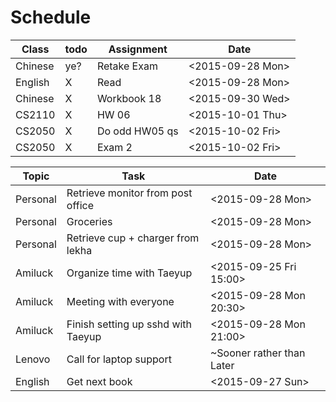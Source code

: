 * Schedule

| Class   | todo | Assignment     | Date             |
|---------+------+----------------+------------------|
| Chinese | ye?  | Retake Exam    | <2015-09-28 Mon> |
| English | X    | Read           | <2015-09-28 Mon> |
| Chinese | X    | Workbook 18    | <2015-09-30 Wed> |
| CS2110  | X    | HW 06          | <2015-10-01 Thu> |
| CS2050  | X    | Do odd HW05 qs | <2015-10-02 Fri> |
| CS2050  | X    | Exam 2         | <2015-10-02 Fri> |

| Topic    | Task                               | Date                      |
|----------+------------------------------------+---------------------------|
| Personal | Retrieve monitor from post office  | <2015-09-28 Mon>          |
| Personal | Groceries                          | <2015-09-28 Mon>          |
| Personal | Retrieve cup + charger from lekha  | <2015-09-28 Mon>          |
|----------+------------------------------------+---------------------------|
| Amiluck  | Organize time with Taeyup          | <2015-09-25 Fri 15:00>    |
| Amiluck  | Meeting with everyone              | <2015-09-28 Mon 20:30>    |
| Amiluck  | Finish setting up sshd with Taeyup | <2015-09-28 Mon 21:00>    |
|----------+------------------------------------+---------------------------|
| Lenovo   | Call for laptop support            | ~Sooner rather than Later |
|----------+------------------------------------+---------------------------|
| English  | Get next book                      | <2015-09-27 Sun>          |
